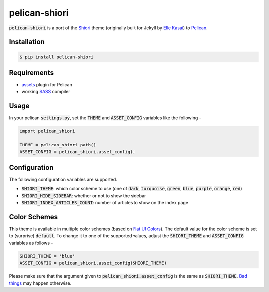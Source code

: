 
pelican-shiori
==============

:code:`pelican-shiori` is a port of the Shiori_ theme (originally built for
Jekyll by `Elle Kasai`_) to Pelican_.

Installation
------------

.. code-block:: bash

    $ pip install pelican-shiori

Requirements
------------

- assets_ plugin for Pelican
- working SASS_ compiler

Usage
-----

In your pelican :code:`settings.py`, set the :code:`THEME` and
:code:`ASSET_CONFIG` variables like the following -

.. code-block:: python

    import pelican_shiori

    THEME = pelican_shiori.path()
    ASSET_CONFIG = pelican_shiori.asset_config()

Configuration
-------------

The following configuration variables are supported.

- :code:`SHIORI_THEME`: which color scheme to use (one of :code:`dark`,
  :code:`turquoise`, :code:`green`, :code:`blue`, :code:`purple`,
  :code:`orange`, :code:`red`)
- :code:`SHIORI_HIDE_SIDEBAR`: whether or not to show the sidebar
- :code:`SHIORI_INDEX_ARTICLES_COUNT`: number of articles to show on the index page

Color Schemes
-------------

This theme is available in multiple color schemes (based on `Flat UI Colors`_).
The default value for the color scheme is set to (surprise) :code:`default`. To
change it to one of the supported values, adjust the :code:`SHIORI_THEME` and
:code:`ASSET_CONFIG` variables as follows -

.. code-block:: python

    SHIORI_THEME = 'blue'
    ASSET_CONFIG = pelican_shiori.asset_config(SHIORI_THEME)

Please make sure that the argument given to :code:`pelican_shiori.asset_config`
is the same as :code:`SHIORI_THEME`. `Bad things`_ may happen otherwise.

.. _assets: https://github.com/getpelican/pelican-plugins/tree/master/assets
.. _Bad things: https://www.xkcd.com/292
.. _Elle Kasai: http://ellekasai.com
.. _Flat UI Colors: http://flatuicolors.com
.. _Pelican: https://blog.getpelican.com
.. _SASS: http://sass-lang.com/install
.. _Shiori: https://ellekasai.github.io/shiori



